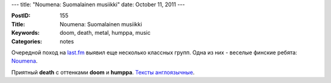 ---
title: "Noumena: Suomalainen musiikki"
date: October 11, 2011
---

:PostID: 155
:Title: Noumena: Suomalainen musiikki
:Keywords: doom, death, metal, humppa, music
:Categories: notes

Очередной поход на `last.fm <http://last.fm/>`_ выявил еще несколько
классных групп. Одна из них - веселые финские ребята: `Noumena <http://www.lastfm.ru/music/Noumena>`_.

Приятный **death** с оттенками **doom** и **humppa**. `Тексты англоязычные <http://www.darklyrics.com/n/noumena.html>`_.
